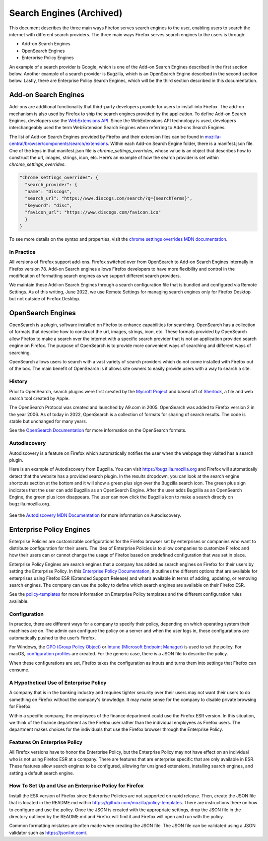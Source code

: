 =========================
Search Engines (Archived)
=========================
This document describes the three main ways Firefox serves search engines to the
user, enabling users to search the internet with different search providers.
The three main ways Firefox serves search engines to the users is through:

- Add-on Search Engines
- OpenSearch Engines
- Enterprise Policy Engines

An example of a search provider is Google, which is one of the Add-on Search
Engines described in the first section below. Another example of a search
provider is Bugzilla, which is an OpenSearch Engine described in the second
section below.  Lastly, there are Enterprise Policy Search Engines,
which will be the third section described in this documentation.

Add-on Search Engines
=====================
Add-ons are additional functionality that third-party developers provide for
users to install into Firefox. The add-on mechanism is also used by Firefox to
ship the search engines provided by the application. To define Add-on Search
Engines, developers use the `WebExtensions API`_. Since the WebExtensions API
technology is used, developers interchangeably used the term WebExtension Search
Engines when referring to Add-ons Search Engines.

.. _WebExtensions API:
   https://developer.mozilla.org/en-US/docs/Mozilla/Add-ons/WebExtensions

The list of Add-on Search Engines provided by Firefox and their extension files
can be found in `mozilla-central/browser/components/search/extensions
<https://searchfox.org/mozilla-central/source/browser/components/search/extensions>`__.
Within each Add-on Search Engine folder, there is a manifest.json file. One of the
keys in that manifest.json file is `chrome_settings_overrides`, whose value is an object
that describes how to construct the url, images, strings, icon, etc. Here’s an example of
how the search provider is set within `chrome_settings_overrides`:

.. code-block:: js

    "chrome_settings_overrides": {
      "search_provider": {
      "name": "Discogs",
      "search_url": "https://www.discogs.com/search/?q={searchTerms}",
      "keyword": "disc",
      "favicon_url": "https://www.discogs.com/favicon.ico"
      }
    }


To see more details on the syntax and properties, visit the `chrome settings
overrides MDN documentation.
<https://developer.mozilla.org/en-US/docs/Mozilla/Add-ons/WebExtensions/
manifest.json/chrome_settings_overrides>`__

In Practice
-----------
All versions of Firefox support add-ons. Firefox switched over from OpenSearch
to Add-on Search Engines internally in Firefox version 78. Add-on Search engines
allows Firefox developers to have more flexibility and control in the
modification of formatting search engines as we support different search
providers.

We maintain these Add-on Search Engines through a search configuration file that
is bundled and configured via Remote Settings. As of this writing, June 2022, we
use Remote Settings for managing search engines only for Firefox Desktop but not
outside of Firefox Desktop.

OpenSearch Engines
===================
OpenSearch is a plugin, software installed on Firefox to enhance capabilities
for searching. OpenSearch has a collection of formats that describe how to
construct the url, images, strings, icon, etc. These formats provided by
OpenSearch allow Firefox to make a search over the internet with a specific
search provider that is not an application provided search engine on Firefox.
The purpose of OpenSearch is to provide more convenient ways of searching and
different ways of searching.

OpenSearch allows users to search with a vast variety of search providers which
do not come installed with Firefox out of the box. The main benefit of OpenSearch
is it allows site owners to easily provide users with a way to search a site.

History
-------
Prior to OpenSearch, search plugins were first created by the `Mycroft Project
<https://mycroftproject.com/>`__ and based off of `Sherlock
<https://en.wikipedia.org/wiki/Sherlock_(software)>`__, a file and web search
tool created by Apple.

The OpenSearch Protocol was created and launched by A9.com in 2005. OpenSearch
was added to Firefox version 2 in the year 2006. As of today in 2022, OpenSearch
is a collection of formats for sharing of search results. The code is stable but
unchanged for many years.

See the `OpenSearch Documentation <https://github.com/dewitt/opensearch>`__ for
more information on the OpenSearch formats.

Autodiscovery
-------------
Autodiscovery is a feature on Firefox which automatically notifies the user when
the webpage they visited has a search plugin.

Here is an example of Autodiscovery from Bugzilla. You can visit
https://bugzilla.mozilla.org and Firefox will automatically detect that the
website has a provided search plugin. In the results dropdown, you can look at
the search engine shortcuts section at the bottom and it will show a green plus
sign over the Bugzilla search icon. The green plus sign indicates that the user
can add Bugzilla as an OpenSearch Engine. After the user adds Bugzilla as an
OpenSearch Engine, the green plus icon disappears. The user can now click the
Bugzilla icon to make a search directly on bugzilla.mozilla.org.

.. figure:: assets/bugzilla-open-search1.png
   :alt: Image of the address bar input showing a URL
   :scale: 28%
   :align: center

.. figure:: assets/bugzilla-open-search2.png
   :alt: Image of the address bar input showing a URL
   :scale: 28%
   :align: center

See the `Autodiscovery MDN Documentation <https://developer.mozilla.org/en-US/
docs/Web/OpenSearch#autodiscovery_of_search_plugins>`__ for more information on
Autodiscovery.

Enterprise Policy Engines
=========================
Enterprise Policies are customizable configurations for the Firefox browser set
by enterprises or companies who want to distribute configuration for their
users. The idea of Enterprise Policies is to allow companies to customize Firefox
and how their users can or cannot change the usage of Firefox based on predefined
configuration that was set in place.

Enterprise Policy Engines are search engines that a company has added as search
engines on Firefox for their users by setting the Enterprise Policy. In this
`Enterprise Policy Documentation
<https://mozilla.github.io/policy-templates/#searchengines
-this-policy-is-only-available-on-the-esr>`__,
it outlines the different options that are available for enterprises using
Firefox ESR (Extended Support Release) and what’s available in terms of adding,
updating, or removing search engines. The company can use the policy to define
which search engines are available on their Firefox ESR.

See the `policy-templates
<https://mozilla.github.io/policy-templates/>`__ for more
information on Enterprise Policy templates and the different configuration rules
available.

Configuration
-------------
In practice, there are different ways for a company to specify their policy,
depending on which operating system their machines are on. The admin can
configure the policy on a server and when the user logs in, those configurations
are automatically pushed to the user’s Firefox.

For Windows, the `GPO (Group Policy Object)
<https://github.com/mozilla/policy-templates/tree/master/windows>`__ or `Intune
(Microsoft Endpoint Manager) <https://support.mozilla.org/en-US/kb/managing-firefox-intune>`__ is
used to set the policy. For macOS, `configuration profiles
<https://github.com/mozilla/policy-templates/tree/master/mac>`__ are created.
For the generic case, there is a JSON file to describe the policy.

When these configurations are set, Firefox takes the configuration as inputs and
turns them into settings that Firefox can consume.

A Hypothetical Use of Enterprise Policy
---------------------------------------
A company that is in the banking industry and requires tighter security over
their users may not want their users to do something on Firefox without the
company's knowledge. It may make sense for the company to disable private
browsing for Firefox.

Within a specific company, the employees of the finance department could use the
Firefox ESR version. In this situation, we think of the finance department as
the Firefox user rather than the individual employees as Firefox users. The
department makes choices for the individuals that use the Firefox browser
through the Enterprise Policy.

Features On Enterprise Policy
-----------------------------
All Firefox versions have to honor the Enterprise Policy, but the Enterprise
Policy may not have effect on an individual who is not using Firefox ESR at a
company. There are features that are enterprise specific that are only available
in ESR. These features allow search engines to be configured, allowing for
unsigned extensions, installing search engines, and setting a default search
engine.

How To Set Up and Use an Enterprise Policy for Firefox
------------------------------------------------------
Install the ESR version of Firefox since Enterprise Policies are not supported on
rapid release. Then, create the JSON file that is located in the README.md within
https://github.com/mozilla/policy-templates. There are instructions there on how
to configure and use the policy. Once the JSON is created with the appropriate
settings, drop the JSON file in the directory outlined by the README.md and
Firefox will find it and Firefox will open and run with the policy.

Common formatting mistakes are often made when creating the JSON file. The JSON
file can be validated using a JSON validator such as https://jsonlint.com/.
